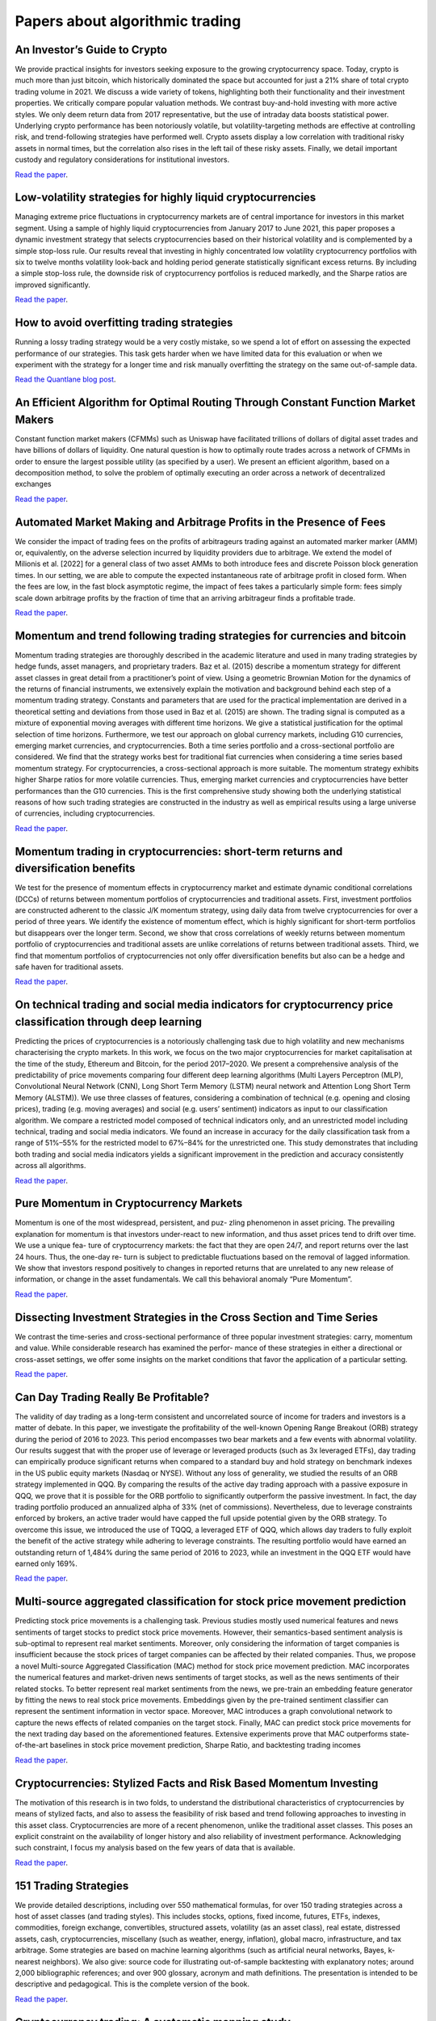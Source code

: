 Papers about algorithmic trading
~~~~~~~~~~~~~~~~~~~~~~~~~~~~~~~~

An Investor’s Guide to Crypto
-----------------------------

We provide practical insights for investors seeking exposure to the growing cryptocurrency space. Today, crypto is much more than just bitcoin, which historically dominated the space but accounted for just a 21% share of total crypto trading volume in 2021. We discuss a wide variety of tokens, highlighting both their functionality and their investment properties. We critically compare popular valuation methods. We contrast buy-and-hold investing with more active styles. We only deem return data from 2017 representative, but the use of intraday data boosts statistical power. Underlying crypto performance has been notoriously volatile, but volatility-targeting methods are effective at controlling risk, and trend-following strategies have performed well. Crypto assets display a low correlation with traditional risky assets in normal times, but the correlation also rises in the left tail of these risky assets. Finally, we detail important custody and regulatory considerations for institutional investors.

`Read the paper <https://papers.ssrn.com/sol3/papers.cfm?abstract_id=4124576>`__.

Low-volatility strategies for highly liquid cryptocurrencies
------------------------------------------------------------

Managing extreme price fluctuations in cryptocurrency markets are of central importance for investors in this market segment. Using a sample of highly liquid cryptocurrencies from January 2017 to June 2021, this paper proposes a dynamic investment strategy that selects cryptocurrencies based on their historical volatility and is complemented by a simple stop-loss rule. Our results reveal that investing in highly concentrated low volatility cryptocurrency portfolios with six to twelve months volatility look-back and holding period generate statistically significant excess returns. By including a simple stop-loss rule, the downside risk of cryptocurrency portfolios is reduced markedly, and the Sharpe ratios are improved significantly.

`Read the paper <https://www.sciencedirect.com/science/article/pii/S1544612321004116>`__.

How to avoid overfitting trading strategies
-------------------------------------------

Running a lossy trading strategy would be a very costly mistake, so we spend a lot of effort on assessing the expected performance of our strategies. This task gets harder when we have limited data for this evaluation or when we experiment with the strategy for a longer time and risk manually overfitting the strategy on the same out-of-sample data.

`Read the Quantlane blog post <https://quantlane.com/blog/avoid-overfitting-trading-strategies/>`__.

An Efficient Algorithm for Optimal Routing Through Constant Function Market Makers
----------------------------------------------------------------------------------

Constant function market makers (CFMMs) such as Uniswap have facilitated trillions of dollars of digital asset trades and have billions of dollars of liquidity. One
natural question is how to optimally route trades across a network of CFMMs in order
to ensure the largest possible utility (as specified by a user). We present an efficient algorithm, based on a decomposition method, to solve the problem of optimally executing
an order across a network of decentralized exchanges

`Read the paper <https://angeris.github.io/papers/routing-algorithm.pdf>`__.

Automated Market Making and Arbitrage Profits in the Presence of Fees
---------------------------------------------------------------------

We consider the impact of trading fees on the profits of arbitrageurs trading against an
automated marker marker (AMM) or, equivalently, on the adverse selection incurred by liquidity
providers due to arbitrage. We extend the model of Milionis et al. [2022] for a general class
of two asset AMMs to both introduce fees and discrete Poisson block generation times. In our
setting, we are able to compute the expected instantaneous rate of arbitrage profit in closed
form. When the fees are low, in the fast block asymptotic regime, the impact of fees takes a
particularly simple form: fees simply scale down arbitrage profits by the fraction of time that
an arriving arbitrageur finds a profitable trade.

`Read the paper <https://moallemi.com/ciamac/papers/lvr-fee-model-2023.pdf>`__.


Momentum and trend following trading strategies for currencies and bitcoin
--------------------------------------------------------------------------

Momentum trading strategies are thoroughly described in the academic literature and used in many trading strategies by hedge funds, asset managers, and proprietary traders. Baz et al. (2015) describe a momentum strategy for different asset classes in great detail from a practitioner’s point of view. Using a geometric Brownian Motion for the dynamics of the returns of financial instruments, we extensively explain the motivation and background behind each step of a momentum trading strategy. Constants and parameters that are used for the practical implementation are derived in a theoretical setting and deviations from those used in Baz et al. (2015) are shown. The trading signal is computed as a mixture of exponential moving averages with different time horizons. We give a statistical justification for the optimal selection of time horizons. Furthermore, we test our approach on global currency markets, including G10 currencies, emerging market currencies, and cryptocurrencies. Both a time series portfolio and a cross-sectional portfolio are considered. We find that the strategy works best for traditional fiat currencies when considering a time series based momentum strategy. For cryptocurrencies, a cross-sectional approach is more suitable. The momentum strategy exhibits higher Sharpe ratios for more volatile currencies. Thus, emerging market currencies and cryptocurrencies have better performances than the G10 currencies. This is the first comprehensive study showing both the underlying statistical reasons of how such trading strategies are constructed in the industry as well as empirical results using a large universe of currencies, including cryptocurrencies.

`Read the paper <https://papers.ssrn.com/sol3/papers.cfm?abstract_id=2949379>`__.

Momentum trading in cryptocurrencies: short-term returns and diversification benefits
-------------------------------------------------------------------------------------

We test for the presence of momentum effects in cryptocurrency market and estimate dynamic conditional correlations (DCCs) of returns between momentum portfolios of cryptocurrencies and traditional assets. First, investment portfolios are constructed adherent to the classic J/K momentum strategy, using daily data from twelve cryptocurrencies for over a period of three years. We identify the existence of momentum effect, which is highly significant for short-term portfolios but disappears over the longer term. Second, we show that cross correlations of weekly returns between momentum portfolio of cryptocurrencies and traditional assets are unlike correlations of returns between traditional assets. Third, we find that momentum portfolios of cryptocurrencies not only offer diversification benefits but also can be a hedge and safe haven for traditional assets.


`Read the paper <https://sussex.figshare.com/articles/journal_contribution/Momentum_trading_in_cryptocurrencies_short-term_returns_and_diversification_benefits/23472263>`__.

On technical trading and social media indicators for cryptocurrency price classification through deep learning
--------------------------------------------------------------------------------------------------------------

Predicting the prices of cryptocurrencies is a notoriously challenging task due to high volatility and new mechanisms characterising the crypto markets. In this work, we focus on the two major cryptocurrencies for market capitalisation at the time of the study, Ethereum and Bitcoin, for the period 2017–2020. We present a comprehensive analysis of the predictability of price movements comparing four different deep learning algorithms (Multi Layers Perceptron (MLP), Convolutional Neural Network (CNN), Long Short Term Memory (LSTM) neural network and Attention Long Short Term Memory (ALSTM)). We use three classes of features, considering a combination of technical (e.g. opening and closing prices), trading (e.g. moving averages) and social (e.g. users’ sentiment) indicators as input to our classification algorithm. We compare a restricted model composed of technical indicators only, and an unrestricted model including technical, trading and social media indicators. We found an increase in accuracy for the daily classification task from a range of 51%–55% for the restricted model to 67%–84% for the unrestricted one. This study demonstrates that including both trading and social media indicators yields a significant improvement in the prediction and accuracy consistently across all algorithms.

`Read the paper <https://arxiv.org/pdf/2102.08189.pdf>`__.

Pure Momentum in Cryptocurrency Markets
---------------------------------------

Momentum is one of the most widespread, persistent, and puz- zling phenomenon in asset pricing. The prevailing explanation for momentum is that investors under-react to new information, and thus asset prices tend to drift over time. We use a unique fea- ture of cryptocurrency markets: the fact that they are open 24/7, and report returns over the last 24 hours. Thus, the one-day re- turn is subject to predictable fluctuations based on the removal of lagged information. We show that investors respond positively to changes in reported returns that are unrelated to any new release of information, or change in the asset fundamentals. We call this behavioral anomaly “Pure Momentum”.

`Read the paper <https://assets.ctfassets.net/c5bd0wqjc7v0/4RzmvaUG64ixNPXWuZGXbo/7115cc7bef963d2ff5abbacf879f5b1e/SSRN-id4138685.pdf>`__.

Dissecting Investment Strategies in the Cross Section and Time Series
---------------------------------------------------------------------

We contrast the time-series and cross-sectional performance of three popular investment
strategies: carry, momentum and value. While considerable research has examined the perfor-
mance of these strategies in either a directional or cross-asset settings, we offer some insights
on the market conditions that favor the application of a particular setting.

`Read the paper <https://assets.ctfassets.net/c5bd0wqjc7v0/4RzmvaUG64ixNPXWuZGXbo/7115cc7bef963d2ff5abbacf879f5b1e/SSRN-id4138685.pdf>`__.

Can Day Trading Really Be Profitable?
-------------------------------------

The validity of day trading as a long-term consistent and uncorrelated source of income for traders and investors is a matter of debate. In this paper, we investigate the profitability of the well-known Opening Range Breakout (ORB) strategy during the period of 2016 to 2023. This period encompasses two bear markets and a few events with abnormal volatility. Our results suggest that with the proper use of leverage or leveraged products (such as 3x leveraged ETFs), day trading can empirically produce significant returns when compared to a standard buy and hold strategy on benchmark indexes in the US public equity markets (Nasdaq or NYSE). Without any loss of generality, we studied the results of an ORB strategy implemented in QQQ. By comparing the results of the active day trading approach with a passive exposure in QQQ, we prove that it is possible for the ORB portfolio to significantly outperform the passive investment. In fact, the day trading portfolio produced an annualized alpha of 33% (net of commissions). Nevertheless, due to leverage constraints enforced by brokers, an active trader would have capped the full upside potential given by the ORB strategy. To overcome this issue, we introduced the use of TQQQ, a leveraged ETF of QQQ, which allows day traders to fully exploit the benefit of the active strategy while adhering to leverage constraints. The resulting portfolio would have earned an outstanding return of 1,484% during the same period of 2016 to 2023, while an investment in the QQQ ETF would have earned only 169%.

`Read the paper <https://papers.ssrn.com/sol3/papers.cfm?abstract_id=4416622>`__.

Multi-source aggregated classification for stock price movement prediction
--------------------------------------------------------------------------

Predicting stock price movements is a challenging task. Previous studies mostly used numerical features and
news sentiments of target stocks to predict stock price movements. However, their semantics-based sentiment
analysis is sub-optimal to represent real market sentiments. Moreover, only considering the information of
target companies is insufficient because the stock prices of target companies can be affected by their related
companies. Thus, we propose a novel Multi-source Aggregated Classification (MAC) method for stock price
movement prediction. MAC incorporates the numerical features and market-driven news sentiments of target
stocks, as well as the news sentiments of their related stocks. To better represent real market sentiments from
the news, we pre-train an embedding feature generator by fitting the news to real stock price movements.
Embeddings given by the pre-trained sentiment classifier can represent the sentiment information in vector
space. Moreover, MAC introduces a graph convolutional network to capture the news effects of related
companies on the target stock. Finally, MAC can predict stock price movements for the next trading day based
on the aforementioned features. Extensive experiments prove that MAC outperforms state-of-the-art baselines
in stock price movement prediction, Sharpe Ratio, and backtesting trading incomes

`Read the paper <https://www.sciencedirect.com/science/article/abs/pii/S1566253522002019>`__.

Cryptocurrencies: Stylized Facts and Risk Based Momentum Investing
------------------------------------------------------------------

The motivation of this research is in two folds, to understand the distributional characteristics of cryptocurrencies by means of stylized facts, and also to assess the feasibility of risk based and trend following approaches to investing in this asset class. Cryptocurrencies are more of a recent phenomenon, unlike the traditional asset classes. This poses an explicit constraint on the availability of longer history and also reliability of investment performance. Acknowledging such constraint, I focus my analysis based on the few years of data that is available.

`Read the paper <https://papers.ssrn.com/sol3/papers.cfm?abstract_id=4666898>`__.

151 Trading Strategies
----------------------

We provide detailed descriptions, including over 550 mathematical formulas, for over 150 trading strategies across a host of asset classes (and trading styles). This includes stocks, options, fixed income, futures, ETFs, indexes, commodities, foreign exchange, convertibles, structured assets, volatility (as an asset class), real estate, distressed assets, cash, cryptocurrencies, miscellany (such as weather, energy, inflation), global macro, infrastructure, and tax arbitrage. Some strategies are based on machine learning algorithms (such as artificial neural networks, Bayes, k-nearest neighbors). We also give: source code for illustrating out-of-sample backtesting with explanatory notes; around 2,000 bibliographic references; and over 900 glossary, acronym and math definitions. The presentation is intended to be descriptive and pedagogical. This is the complete version of the book.

`Read the paper <https://papers.ssrn.com/sol3/papers.cfm?abstract_id=3247865>`__.

Cryptocurrency trading: A systematic mapping study
--------------------------------------------------

- This systematic mapping examines the current state of cryptocurrency trading research.
- This study observes a recent increase in high-quality research and international collaboration in cryptocurrency trading.
- This study notes a shift towards practical applications in cryptocurrency trading research, particularly in AI-driven prediction and automated trading.
- This study highlights the diverse data types and inputs employed in cryptocurrency trading systems, with emphasis on the prevalent use of neural networks and deep learning algorithms.

`Read the paper <https://research.usq.edu.au/download/08395df9ddb5c5782d17d677bca8793eb08fa40019201ea5337b109d635a76ac/3861227/1-s2.0-S2667096824000296-main.pdf>`__.

